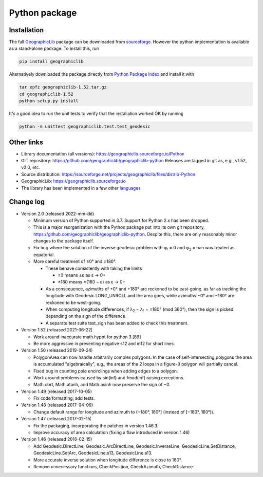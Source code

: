 Python package
==============

Installation
------------

The full `GeographicLib <../../index.html>`_ package
can be downloaded from
`sourceforge
<https://sourceforge.net/projects/geographiclib/files/distrib-Python>`_.
However the python implementation is available as a stand-alone package.
To install this, run

.. code-block:: sh

  pip install geographiclib

Alternatively downloaded the package directly from
`Python Package Index <http://pypi.python.org/pypi/geographiclib>`_
and install it with

.. code-block:: sh

  tar xpfz geographiclib-1.52.tar.gz
  cd geographiclib-1.52
  python setup.py install

It's a good idea to run the unit tests to verify that the installation
worked OK by running

.. code-block:: sh

  python -m unittest geographiclib.test.test_geodesic

Other links
-----------

* Library documentation (all versions):
  `https://geographiclib.sourceforge.io/Python <..>`_
* GIT repository: https://github.com/geographiclib/geographiclib-python
  Releases are tagged in git as, e.g., v1.52, v2.0, etc.
* Source distribution:
  https://sourceforge.net/projects/geographiclib/files/distrib-Python
* GeographicLib:
  `https://geographiclib.sourceforge.io <../../index.html>`_
* The library has been implemented in a few other
  `languages <../../doc/library.html#languages>`_

Change log
----------

* Version 2.0 (released 2022-mm-dd)

  * Minimum version of Python supported in 3.7.  Support for Python 2.x
    has been dropped.
  * This is a major reorganization with the Python package put into its own
    git repository, https://github.com/geographiclib/geographiclib-python.
    Despite this, there are only reasonably minor changes to the package
    itself.
  * Fix bug where the solution of the inverse geodesic problem with φ\
    :sub:`1` = 0 and φ\ :sub:`2` = nan was treated as equatorial.
  * More careful treatment of ±0° and ±180°.

    * These behave consistently with taking the limits

      * ±0 means ±ε as ε → 0+
      * ±180 means ±(180 − ε) as ε → 0+
    * As a consequence, azimuths of +0° and +180° are reckoned to be
      east-going, as far as tracking the longitude with
      Geodesic.LONG_UNROLL and the area goes, while azimuths −0° and
      −180° are reckoned to be west-going.
    * When computing longitude differences, if λ\ :sub:`2` − λ\ :sub:`1`
      = ±180° (mod 360°), then the sign is picked depending on the sign
      of the difference.
    * A separate test suite test_sign has been added to check this
      treatment.

* Version 1.52 (released 2021-06-22)

  * Work around inaccurate math.hypot for python 3.[89]
  * Be more aggressive in preventing negative s12 and m12 for short
    lines.

* Version 1.50 (released 2019-09-24)

  * PolygonArea can now handle arbitrarily complex polygons.  In the
    case of self-intersecting polygons the area is accumulated
    "algebraically", e.g., the areas of the 2 loops in a figure-8
    polygon will partially cancel.
  * Fixed bug in counting pole encirclings when adding edges to a
    polygon.
  * Work around problems caused by sin(inf) and fmod(inf) raising
    exceptions.
  * Math.cbrt, Math.atanh, and Math.asinh now preserve the sign of −0.

* Version 1.49 (released 2017-10-05)

  * Fix code formatting; add tests.

* Version 1.48 (released 2017-04-09)

  * Change default range for longitude and azimuth to (−180°, 180°]
    (instead of [−180°, 180°)).

* Version 1.47 (released 2017-02-15)

  * Fix the packaging, incorporating the patches in version 1.46.3.
  * Improve accuracy of area calculation (fixing a flaw introduced in
    version 1.46)

* Version 1.46 (released 2016-02-15)

  * Add Geodesic.DirectLine, Geodesic.ArcDirectLine,
    Geodesic.InverseLine, GeodesicLine.SetDistance, GeodesicLine.SetArc,
    GeodesicLine.s13, GeodesicLine.a13.
  * More accurate inverse solution when longitude difference is close to
    180°.
  * Remove unnecessary functions, CheckPosition, CheckAzimuth,
    CheckDistance.
